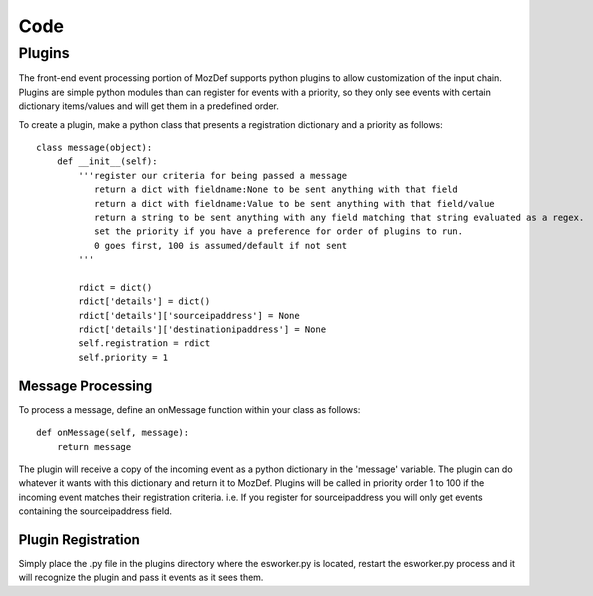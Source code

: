 Code
====

Plugins
-------

The front-end event processing portion of MozDef supports python plugins to allow customization of the input chain. 
Plugins are simple python modules than can register for events with a priority, so they only see events with certain
dictionary items/values and will get them in a predefined order. 

To create a plugin, make a python class that presents a registration dictionary and a priority as follows: 

::

  class message(object):
      def __init__(self):
          '''register our criteria for being passed a message
             return a dict with fieldname:None to be sent anything with that field
             return a dict with fieldname:Value to be sent anything with that field/value
             return a string to be sent anything with any field matching that string evaluated as a regex.
             set the priority if you have a preference for order of plugins to run.
             0 goes first, 100 is assumed/default if not sent
          '''
          
          rdict = dict()
          rdict['details'] = dict()
          rdict['details']['sourceipaddress'] = None
          rdict['details']['destinationipaddress'] = None
          self.registration = rdict
          self.priority = 1
          

Message Processing
++++++++++++++++++

To process a message, define an onMessage function within your class as follows: 

::

    def onMessage(self, message):
        return message


The plugin will receive a copy of the incoming event as a python dictionary in the 'message' variable. The plugin can do
whatever it wants with this dictionary and return it to MozDef. Plugins will be called in priority order 1 to 100 if the 
incoming event matches their registration criteria. i.e. If you register for sourceipaddress you will only get events containing
the sourceipaddress field.


Plugin Registration
+++++++++++++++++++

Simply place the .py file in the plugins directory where the esworker.py is located, restart the esworker.py process
and it will recognize the plugin and pass it events as it sees them. 








